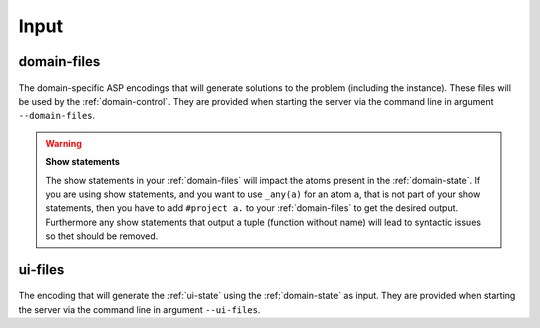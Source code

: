 Input
#####



************
domain-files
************

.. figure:: ../../domfiles.png

The domain-specific ASP encodings that will generate solutions to the problem (including the instance).
These files will be used by the :ref:`domain-control`.
They are provided when starting the server via the command line in argument ``--domain-files``.

.. warning::

    **Show statements**

    The show statements in your :ref:`domain-files` will impact the atoms present in the :ref:`domain-state`.
    If you are using show statements, and you want to use ``_any(a)`` for an atom ``a``, that is not part of your show statements,
    then you have to add ``#project a.`` to your :ref:`domain-files` to get the desired output.
    Furthermore any show statements that output a tuple (function without name) will lead to syntactic issues so thet should be removed.


************
ui-files
************

.. figure:: ../../uifiles.png

The encoding that will generate the :ref:`ui-state` using the :ref:`domain-state` as input.
They are provided when starting the server via the command line in argument ``--ui-files``.


